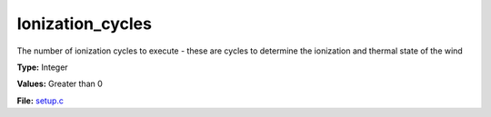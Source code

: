 Ionization_cycles
=================
The number of ionization cycles to execute -
these are cycles to determine the ionization and thermal state of the wind

**Type:** Integer

**Values:** Greater than 0

**File:** `setup.c <https://github.com/agnwinds/python/blob/master/source/setup.c>`_



